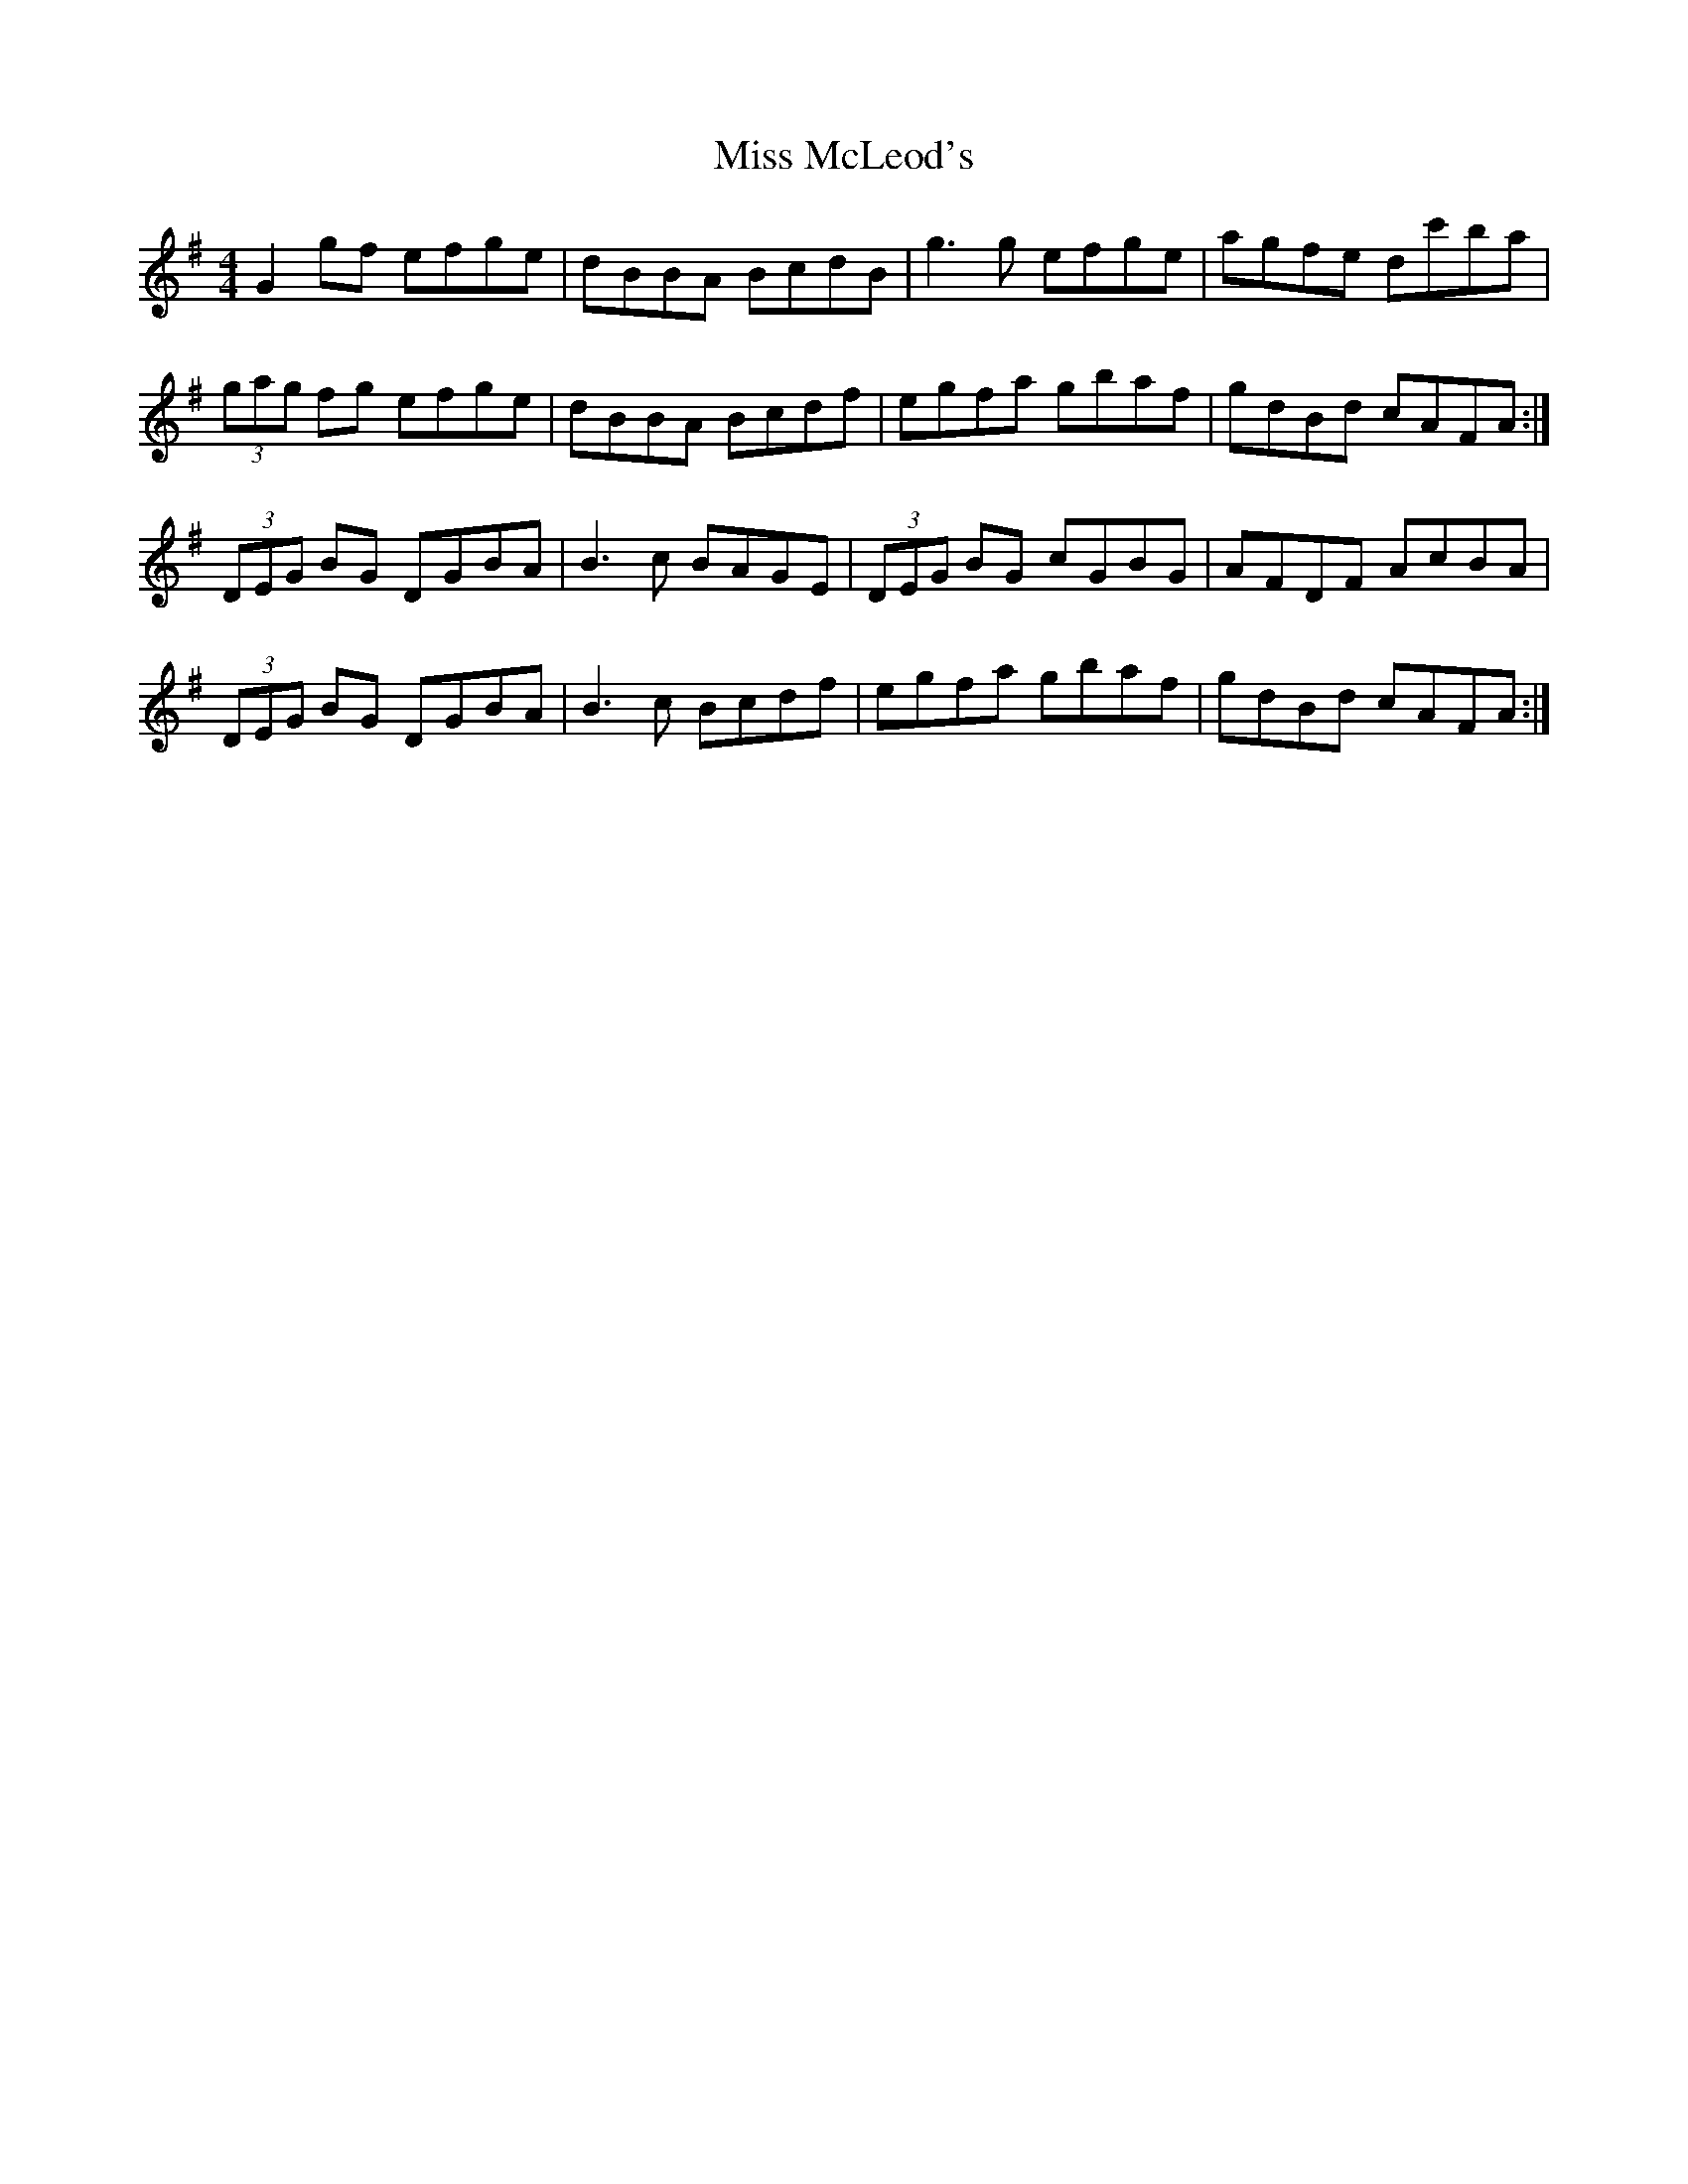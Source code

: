 X: 27152
T: Miss McLeod's
R: reel
M: 4/4
K: Gmajor
G2gf efge|dBBA BcdB|g3g efge|agfe dc'ba|
(3gag fg efge|dBBA Bcdf|egfa gbaf|gdBd cAFA:|
(3DEG BG DGBA|B3c BAGE|(3DEG BG cGBG|AFDF AcBA|
(3DEG BG DGBA|B3c Bcdf|egfa gbaf|gdBd cAFA:|

